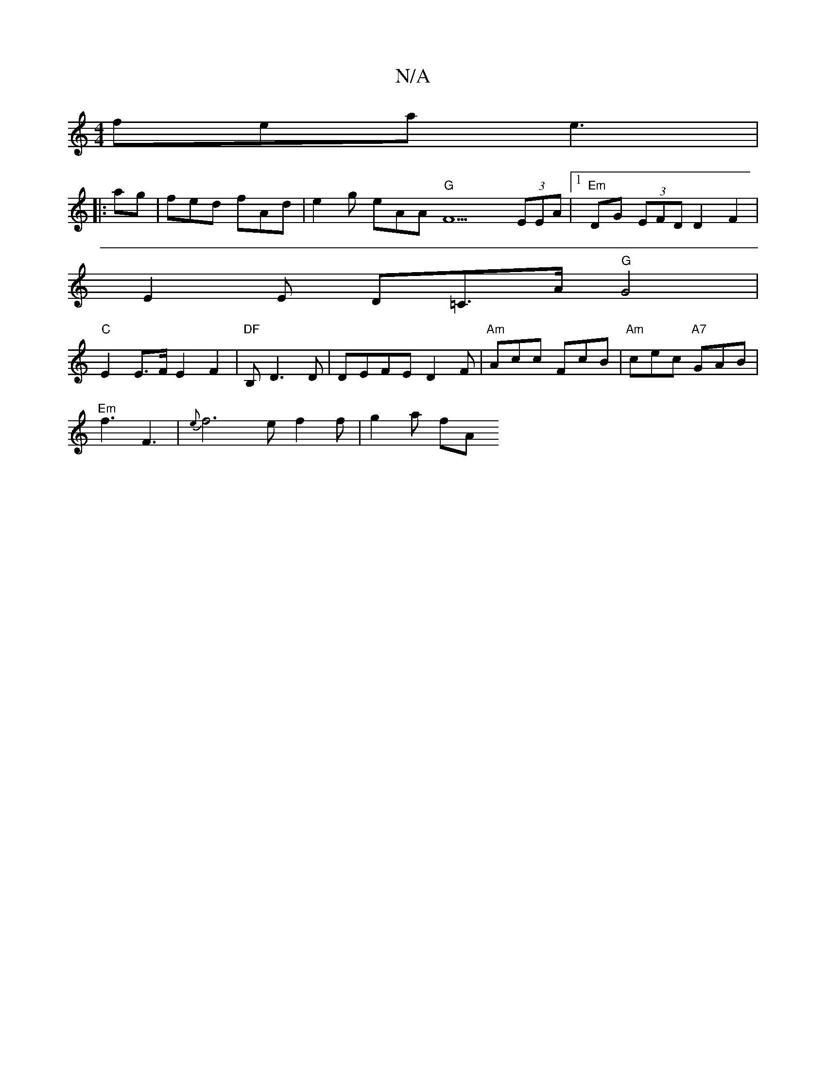 X:1
T:N/A
M:4/4
R:N/A
K:Cmajor
fea e3 |
||
|: ag | fed fAd | e2 g eAA "G"F9(3EEA |[1 "Em"DG (3EFD D2 F2 |
 E2E D=C>A "G"G4|
"C"E2E>F E2 F2 | "DF"B, D3 D | DEFE D2 F | "Am"Acc FcB | "Am"cec "A7"GAB |
"Em"f3 F3|{e}f6 e f2 f | g2 a fA